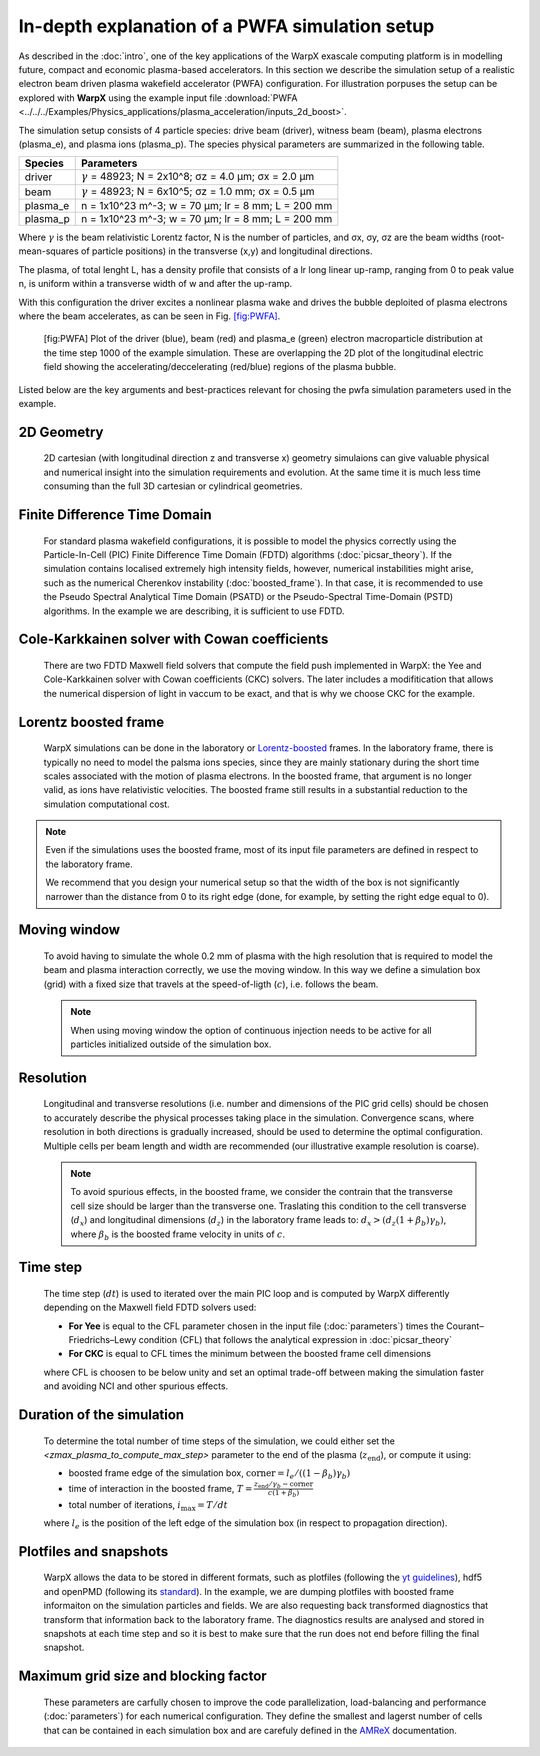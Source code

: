 In-depth explanation of a PWFA simulation setup
===============================================

As described in the :doc:`intro`, one of the key applications of the WarpX exascale computing platform is in modelling future, compact and economic plasma-based accelerators.
In this section we describe the simulation setup of a realistic electron beam driven plasma wakefield accelerator (PWFA) configuration.
For illustration porpuses the setup can be explored with **WarpX** using the example input file :download:`PWFA <../../../Examples/Physics_applications/plasma_acceleration/inputs_2d_boost>`.

The simulation setup consists of 4 particle species: drive beam (driver), witness beam (beam), plasma electrons (plasma_e), and plasma ions (plasma_p).
The species physical parameters are summarized in the following table.

======== ============================================================
Species  Parameters
======== ============================================================
driver   :math:`\gamma` = 48923; N = 2x10^8; σz = 4.0 μm; σx = 2.0 μm
beam     :math:`\gamma` = 48923; N = 6x10^5; σz = 1.0 mm; σx = 0.5 μm
plasma_e n = 1x10^23 m^-3; w = 70 μm; lr = 8 mm; L = 200 mm
plasma_p n = 1x10^23 m^-3; w = 70 μm; lr = 8 mm; L = 200 mm
======== ============================================================

Where :math:`\gamma` is the beam relativistic Lorentz factor, N is the number of particles, and σx, σy, σz are the beam widths (root-mean-squares of particle positions) in the transverse (x,y) and longitudinal directions.

The plasma, of total lenght L, has a density profile that consists of a lr long linear up-ramp, ranging from 0 to peak value n, is uniform within a transverse width of w and after the up-ramp.

With this configuration the driver excites a nonlinear plasma wake and drives the bubble deploited of plasma electrons where the beam accelerates, as can be seen in Fig. `[fig:PWFA] <#fig:PWFA>`__.

.. figure:: PWFA.png
   :alt: [fig:PWFA] Plot of 2D PWFA example at dump 1000

   [fig:PWFA] Plot of the driver (blue), beam (red) and plasma_e (green) electron macroparticle distribution at the time step 1000 of the example simulation.
   These are overlapping the 2D plot of the longitudinal electric field showing the accelerating/deccelerating (red/blue) regions of the plasma bubble.

Listed below are the key arguments and best-practices relevant for chosing the pwfa simulation parameters used in the example.


2D Geometry
-----------

    2D cartesian (with longitudinal direction z and transverse x) geometry simulaions can give valuable physical and numerical insight into the simulation requirements and evolution.
    At the same time it is much less time consuming than the full 3D cartesian or cylindrical geometries.


Finite Difference Time Domain
-----------------------------

    For standard plasma wakefield configurations, it is possible to model the physics correctly using the Particle-In-Cell (PIC) Finite Difference Time Domain (FDTD) algorithms (:doc:`picsar_theory`).
    If the simulation contains localised extremely high intensity fields, however, numerical instabilities might arise, such as the numerical Cherenkov instability (:doc:`boosted_frame`).
    In that case, it is recommended to use the Pseudo Spectral Analytical Time Domain (PSATD) or the Pseudo-Spectral Time-Domain (PSTD) algorithms.
    In the example we are describing, it is sufficient to use FDTD.


Cole-Karkkainen solver with Cowan coefficients
----------------------------------------------

    There are two FDTD Maxwell field solvers that compute the field push implemented in WarpX: the Yee and Cole-Karkkainen solver with Cowan coefficients (CKC) solvers.
    The later includes a modifitication that allows the numerical dispersion of light in vaccum to be exact, and that is why we choose CKC for the example.


Lorentz boosted frame
---------------------

    WarpX simulations can be done in the laboratory or `Lorentz-boosted <https://warpx.readthedocs.io/en/latest/theory/boosted_frame.html>`_ frames.
    In the laboratory frame, there is typically no need to model the palsma ions species, since they are mainly stationary during the short time scales associated with the motion of plasma electrons.
    In the boosted frame, that argument is no longer valid, as ions have relativistic velocities.
    The boosted frame still results in a substantial reduction to the simulation computational cost.

.. note::
   Even if the simulations uses the boosted frame, most of its input file parameters are defined in respect to the laboratory frame.

   We recommend that you design your numerical setup so that the width of the box is not significantly narrower than the distance from 0 to its right edge (done, for example, by setting the right edge equal to 0).


Moving window
-------------

    To avoid having to simulate the whole 0.2 mm of plasma with the high resolution that is required to model the beam and plasma interaction correctly, we use the moving window.
    In this way we define a simulation box (grid) with a fixed size that travels at the speed-of-ligth (:math:`c`), i.e. follows the beam.

    .. note::
       When using moving window the option of continuous injection needs to be active for all particles initialized outside of the simulation box.


Resolution
----------

    Longitudinal and transverse resolutions (i.e. number and dimensions of the PIC grid cells) should be chosen to accurately describe the physical processes taking place in the simulation.
    Convergence scans, where resolution in both directions is gradually increased, should be used to determine the optimal configuration.
    Multiple cells per beam length and width are recommended (our illustrative example resolution is coarse).

    .. note::
       To avoid spurious effects, in the boosted frame, we consider the contrain that the transverse cell size should be larger than the transverse one.
       Traslating this condition to the cell transverse (:math:`d_{x}`) and longitudinal dimensions (:math:`d_{z}`) in the laboratory frame leads to: :math:`d_{x} > (d_{z} (1+\beta_{b}) \gamma_{b})`, where :math:`\beta_{b}` is the boosted frame velocity in units of :math:`c`.


Time step
---------

    The time step (:math:`dt`) is used to iterated over the main PIC loop and is computed by WarpX differently depending on the Maxwell field FDTD solvers used:

    * **For Yee** is equal to the CFL parameter chosen in the input file (:doc:`parameters`) times the Courant–Friedrichs–Lewy condition (CFL) that follows the analytical expression in :doc:`picsar_theory`
    * **For CKC** is equal to CFL times the minimum between the boosted frame cell dimensions

    where CFL is choosen to be below unity and set an optimal trade-off between making the simulation faster and avoiding NCI and other spurious effects.


Duration of the simulation
--------------------------

    To determine the total number of time steps of the simulation, we could either set the `<zmax_plasma_to_compute_max_step>` parameter to the end of the plasma (:math:`z_{\textrm{end}}`), or compute it using:

    * boosted frame edge of the simulation box, :math:`\textrm{corner} = l_{e}/ ((1-\beta_{b}) \gamma_{b})`
    * time of interaction in the boosted frame, :math:`T = \frac{z_{\textrm{end}}/\gamma_{b}-\textrm{corner}}{c (1+\beta_{b})}`
    * total number of iterations, :math:`i_{\textrm{max}} = T/dt`

    where :math:`l_{e}` is the position of the left edge of the simulation box (in respect to propagation direction).


Plotfiles and snapshots
-----------------------

    WarpX allows the data to be stored in different formats, such as plotfiles (following the `yt guidelines <https://yt-project.org/doc/index.html>`_), hdf5 and openPMD (following its `standard <https://github.com/openPMD>`_).
    In the example, we are dumping plotfiles with boosted frame informaiton on the simulation particles and fields.
    We are also requesting back transformed diagnostics that transform that information back to the laboratory frame.
    The diagnostics results are analysed and stored in snapshots at each time step and so it is best to make sure that the run does not end before filling the final snapshot.


Maximum grid size and blocking factor
-------------------------------------

    These parameters are carfully chosen to improve the code parallelization, load-balancing and performance (:doc:`parameters`) for each numerical configuration.
    They define the smallest and lagerst number of cells that can be contained in each simulation box and are carefuly defined in the `AMReX <https://amrex-codes.github.io/amrex/docs_html/GridCreation.html?highlight=blocking_factor>`_ documentation.
